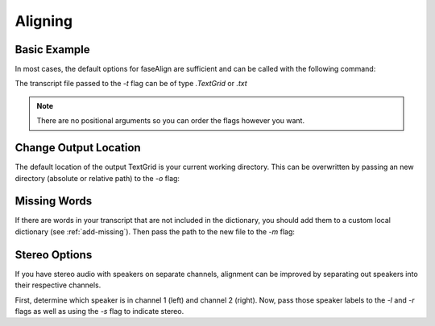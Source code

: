.. _aligning:

Aligning
========

Basic Example
-------------

In most cases, the default options for faseAlign are sufficient and can be called with the following command:

.. code-block:: bash
	faseAlign -w input.wav -t transcript.TextGrid

The transcript file passed to the `-t` flag can be of type `.TextGrid` or `.txt`

.. note:: There are no positional arguments so you can order the flags however you want. 


Change Output Location
----------------------

The default location of the output TextGrid is your current working directory. This can be overwritten by passing an new directory (absolute or relative path) to the `-o` flag:

.. code-block:: bash
	faseAlign -w input.wav -t transcript.TextGrid -o /home/user/Desktop/project/


Missing Words
-------------

If there are words in your transcript that are not included in the dictionary, you should add them to a custom local dictionary (see :ref:`add-missing`). Then pass the path to the new file to the `-m` flag:

.. code-block:: bash
	faseAlign -w input.wav -t transcript.TextGrid -m dict.local

Stereo Options
--------------

If you have stereo audio with speakers on separate channels, alignment can be improved by separating out speakers into their respective channels. 

First, determine which speaker is in channel 1 (left) and channel 2 (right). Now, pass those speaker labels to the `-l` and `-r` flags as well as using the `-s` flag to indicate stereo.

.. code-block:: bash
	faseAlign -w input.wav -t transcript.TextGrid -s -l S1 -r S2
